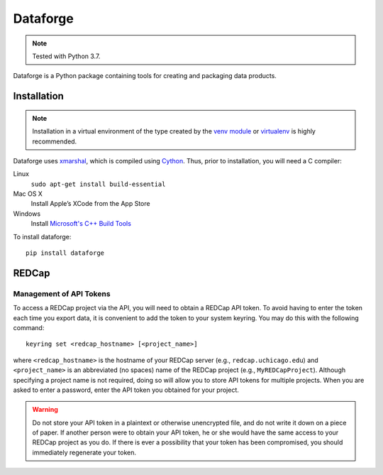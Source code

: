 =========
Dataforge
=========

.. note:: Tested with Python 3.7.

Dataforge is a Python package containing tools for creating and packaging data
products.


Installation
============

.. note:: Installation in a virtual environment of the type created by the
          `venv module <https://docs.python.org/3/library/venv.html>`_ or
          `virtualenv <https://virtualenv.pypa.io/en/latest/>`_ is highly
          recommended.

Dataforge uses `xmarshal <https://github.com/hexdump/xmarshal>`_, which is
compiled using `Cython <https://cython.readthedocs.io/>`_. Thus, prior to
installation, you will need a C compiler:

Linux
    ``sudo apt-get install build-essential``

Mac OS X
    Install Apple’s XCode from the App Store

Windows
    Install `Microsoft's C++ Build Tools <https://visualstudio.microsoft.com/visual-cpp-build-tools/>`_ 

To install dataforge::
    
    pip install dataforge


REDCap
======

Management of API Tokens
------------------------

To access a REDCap project via the API, you will need to obtain a REDCap API
token. To avoid having to enter the token each time you export data, it is
convenient to add the token to your system keyring. You may do this with the
following command::

    keyring set <redcap_hostname> [<project_name>]

where ``<redcap_hostname>`` is the hostname of your REDCap server (e.g.,
``redcap.uchicago.edu``) and ``<project_name>`` is an abbreviated (no spaces)
name of the REDCap project (e.g., ``MyREDCapProject``). Although specifying a
project name is not required, doing so will allow you to store API tokens for
multiple projects. When you are asked to enter a password, enter the API token
you obtained for your project.

.. warning:: Do not store your API token in a plaintext or otherwise
             unencrypted file, and do not write it down on a piece of paper.
             If another person were to obtain your API token, he or she would
             have the same access to your REDCap project as you do. If there
             is ever a possibility that your token has been compromised, you
             should immediately regenerate your token.
